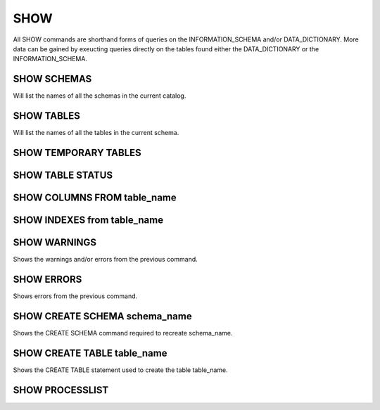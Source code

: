 SHOW
=====

All SHOW commands are shorthand forms of queries on the INFORMATION_SCHEMA
and/or DATA_DICTIONARY. More data can be
gained by exeucting queries directly on the tables found either the
DATA_DICTIONARY or the INFORMATION_SCHEMA.

SHOW SCHEMAS
------------

Will list the names of all the schemas in the current catalog.

SHOW TABLES
-----------

Will list the names of all the tables in the current schema.

SHOW TEMPORARY TABLES
---------------------

SHOW TABLE STATUS
-----------------


SHOW COLUMNS FROM table_name
----------------------------

SHOW INDEXES from table_name
----------------------------


SHOW WARNINGS
-------------

Shows the warnings and/or errors from the previous command.

SHOW ERRORS
-----------

Shows errors from the previous command.

SHOW CREATE SCHEMA schema_name
------------------------------

Shows the CREATE SCHEMA command required to recreate schema_name.

SHOW CREATE TABLE table_name
----------------------------

Shows the CREATE TABLE statement used to create the table table_name.

SHOW PROCESSLIST
----------------

